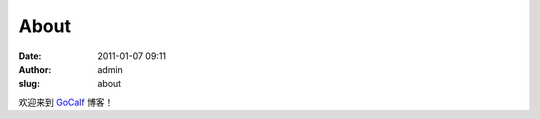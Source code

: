 About
#####
:date: 2011-01-07 09:11
:author: admin
:slug: about

欢迎来到 `GoCalf`_ 博客！

.. _GoCalf: http://blog.gocalf.com
